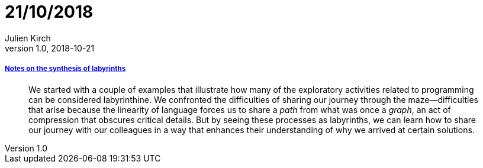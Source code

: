 = 21/10/2018
Julien Kirch
v1.0, 2018-10-21
:article_lang: en

===== link:https://increment.com/documentation/notes-on-the-synthesis-of-labyrinths/[Notes on the synthesis of labyrinths]

[quote]
____
We started with a couple of examples that illustrate how many of the exploratory activities related to programming can be considered labyrinthine. We confronted the difficulties of sharing our journey through the maze—difficulties that arise because the linearity of language forces us to share a _path_ from what was once a _graph_, an act of compression that obscures critical details. But by seeing these processes as labyrinths, we can learn how to share our journey with our colleagues in a way that enhances their understanding of why we arrived at certain solutions.
____
